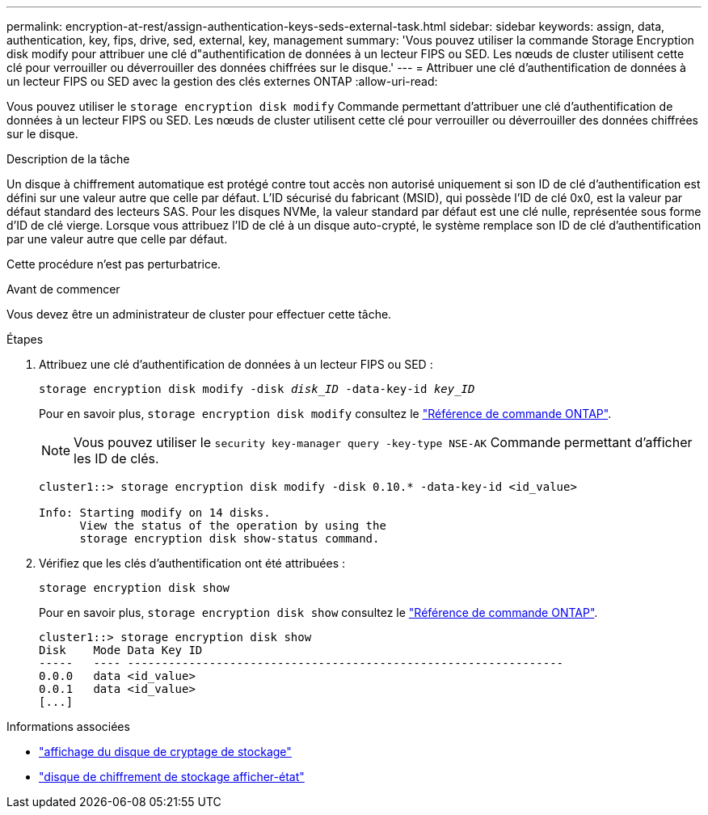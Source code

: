 ---
permalink: encryption-at-rest/assign-authentication-keys-seds-external-task.html 
sidebar: sidebar 
keywords: assign, data, authentication, key, fips, drive, sed, external, key, management 
summary: 'Vous pouvez utiliser la commande Storage Encryption disk modify pour attribuer une clé d"authentification de données à un lecteur FIPS ou SED. Les nœuds de cluster utilisent cette clé pour verrouiller ou déverrouiller des données chiffrées sur le disque.' 
---
= Attribuer une clé d'authentification de données à un lecteur FIPS ou SED avec la gestion des clés externes ONTAP
:allow-uri-read: 


[role="lead"]
Vous pouvez utiliser le `storage encryption disk modify` Commande permettant d'attribuer une clé d'authentification de données à un lecteur FIPS ou SED. Les nœuds de cluster utilisent cette clé pour verrouiller ou déverrouiller des données chiffrées sur le disque.

.Description de la tâche
Un disque à chiffrement automatique est protégé contre tout accès non autorisé uniquement si son ID de clé d'authentification est défini sur une valeur autre que celle par défaut. L'ID sécurisé du fabricant (MSID), qui possède l'ID de clé 0x0, est la valeur par défaut standard des lecteurs SAS. Pour les disques NVMe, la valeur standard par défaut est une clé nulle, représentée sous forme d'ID de clé vierge. Lorsque vous attribuez l'ID de clé à un disque auto-crypté, le système remplace son ID de clé d'authentification par une valeur autre que celle par défaut.

Cette procédure n'est pas perturbatrice.

.Avant de commencer
Vous devez être un administrateur de cluster pour effectuer cette tâche.

.Étapes
. Attribuez une clé d'authentification de données à un lecteur FIPS ou SED :
+
`storage encryption disk modify -disk _disk_ID_ -data-key-id _key_ID_`

+
Pour en savoir plus, `storage encryption disk modify` consultez le link:https://docs.netapp.com/us-en/ontap-cli/storage-encryption-disk-modify.html["Référence de commande ONTAP"^].

+
[NOTE]
====
Vous pouvez utiliser le `security key-manager query -key-type NSE-AK` Commande permettant d'afficher les ID de clés.

====
+
[listing]
----
cluster1::> storage encryption disk modify -disk 0.10.* -data-key-id <id_value>

Info: Starting modify on 14 disks.
      View the status of the operation by using the
      storage encryption disk show-status command.
----
. Vérifiez que les clés d'authentification ont été attribuées :
+
`storage encryption disk show`

+
Pour en savoir plus, `storage encryption disk show` consultez le link:https://docs.netapp.com/us-en/ontap-cli/storage-encryption-disk-show.html["Référence de commande ONTAP"^].

+
[listing]
----
cluster1::> storage encryption disk show
Disk    Mode Data Key ID
-----   ---- ----------------------------------------------------------------
0.0.0   data <id_value>
0.0.1   data <id_value>
[...]
----


.Informations associées
* link:https://docs.netapp.com/us-en/ontap-cli/storage-encryption-disk-show.html["affichage du disque de cryptage de stockage"^]
* link:https://docs.netapp.com/us-en/ontap-cli/storage-encryption-disk-show-status.html["disque de chiffrement de stockage afficher-état"^]

